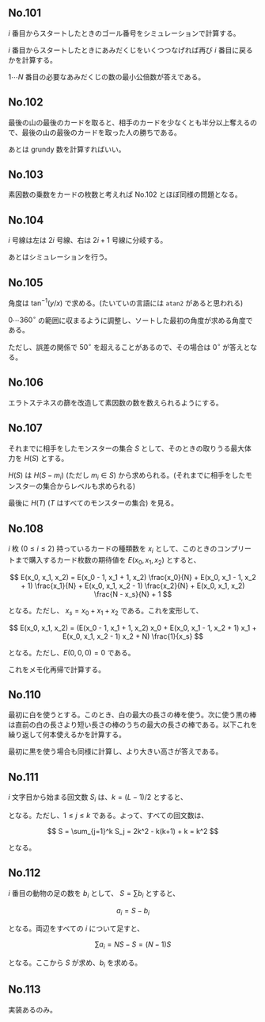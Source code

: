 #+OPTIONS: num:nil author:nil timestamp:nil

#+HTML_HEAD: <link rel="stylesheet" type="text/css" href="http://www.pirilampo.org/styles/readtheorg/css/htmlize.css"/>
#+HTML_HEAD: <link rel="stylesheet" type="text/css" href="http://www.pirilampo.org/styles/readtheorg/css/readtheorg.css"/>

#+HTML_HEAD: <script src="https://ajax.googleapis.com/ajax/libs/jquery/2.1.3/jquery.min.js"></script>
#+HTML_HEAD: <script src="https://maxcdn.bootstrapcdn.com/bootstrap/3.3.4/js/bootstrap.min.js"></script>
#+HTML_HEAD: <script type="text/javascript" src="http://www.pirilampo.org/styles/lib/js/jquery.stickytableheaders.js"></script>
#+HTML_HEAD: <script type="text/javascript" src="http://www.pirilampo.org/styles/readtheorg/js/readtheorg.js"></script>

** No.101

$i$ 番目からスタートしたときのゴール番号をシミュレーションで計算する。

$i$ 番目からスタートしたときにあみだくじをいくつつなげれば再び $i$ 番目に戻るかを計算する。

$1 \cdots N$ 番目の必要なあみだくじの数の最小公倍数が答えである。

** No.102

最後の山の最後のカードを取ると、相手のカードを少なくとも半分以上奪えるので、最後の山の最後のカードを取った人の勝ちである。

あとは grundy 数を計算すればいい。

** No.103

素因数の乗数をカードの枚数と考えれば No.102 とほぼ同様の問題となる。

** No.104

$i$ 号線は左は $2i$ 号線、右は $2i+1$ 号線に分岐する。

あとはシミュレーションを行う。

** No.105

角度は $\tan^{-1}(y/x)$ で求める。(たいていの言語には =atan2= があると思われる)

$0 \cdots 360^\circ$ の範囲に収まるように調整し、ソートした最初の角度が求める角度である。

ただし、誤差の関係で $50^\circ$ を超えることがあるので、その場合は $0^\circ$ が答えとなる。

** No.106

エラトステネスの篩を改造して素因数の数を数えられるようにする。

** No.107

それまでに相手をしたモンスターの集合 $S$ として、そのときの取りうる最大体力を $H(S)$ とする。

$H(S)$ は $H(S - m_i)$ (ただし $m_i \in S$) から求められる。(それまでに相手をしたモンスターの集合からレベルも求められる)

最後に $H(T)$ ($T$ はすべてのモンスターの集合) を見る。

** No.108

$i$ 枚 ($0 \leq i \leq 2$) 持っているカードの種類数を $x_i$ として、このときのコンプリートまで購入するカード枚数の期待値を $E(x_0, x_1, x_2)$ とすると、

\[ E(x_0, x_1, x_2) = E(x_0 - 1, x_1 + 1, x_2) \frac{x_0}{N} + E(x_0, x_1 - 1, x_2 + 1) \frac{x_1}{N} + E(x_0, x_1, x_2 - 1) \frac{x_2}{N} + E(x_0, x_1, x_2) \frac{N - x_s}{N} + 1 \]

となる。ただし、 $x_s = x_0 + x_1 + x_2$ である。これを変形して、

\[ E(x_0, x_1, x_2) = (E(x_0 - 1, x_1 + 1, x_2) x_0 + E(x_0, x_1 - 1, x_2 + 1) x_1 + E(x_0, x_1, x_2 - 1) x_2 + N) \frac{1}{x_s} \]

となる。ただし、$E(0, 0, 0) = 0$ である。

これをメモ化再帰で計算する。

** No.110

最初に白を使うとする。このとき、白の最大の長さの棒を使う。次に使う黒の棒は直前の白の長さより短い長さの棒のうちの最大の長さの棒である。以下これを繰り返して何本使えるかを計算する。

最初に黒を使う場合も同様に計算し、より大きい高さが答えである。

** No.111

$i$ 文字目から始まる回文数 $S_i$ は、$k = (L - 1) / 2$ とすると、

\begin{align*}
S_j &= k - j + 1 & (j = 2i - 1) \\
S_j &= k - j     & (j = 2i)
\end{align*}

となる。ただし、$1 \leq j \leq k$ である。よって、すべての回文数は、

\[ S = \sum_{j=1}^k S_j = 2k^2 - k(k+1) + k = k^2 \]

となる。

** No.112

$i$ 番目の動物の足の数を $b_i$ として、 $S = \sum b_i$ とすると、

\[ a_i = S - b_i \]

となる。両辺をすべての $i$ について足すと、

\[ \sum a_i = NS - S = (N-1)S \]

となる。ここから $S$ が求め、$b_i$ を求める。

** No.113

実装あるのみ。

** Local variables                                                 :noexport:

# Local variables:
# after-save-hook: org-html-export-to-html
# end:

